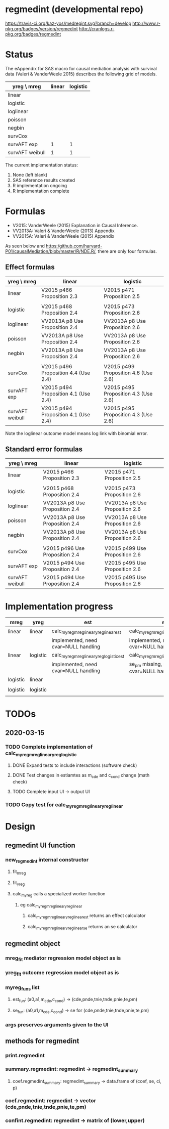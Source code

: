 * regmedint (developmental repo)

[[https://travis-ci.org/kaz-yos/medregint.svg?branch=develop]]
[[http://www.r-pkg.org/badges/version/regmedint]]
[[http://cranlogs.r-pkg.org/badges/regmedint]]


* Status
The eAppendix for SAS macro for causal mediation analysis with survival data (Valeri & VanderWeele 2015) describes the following grid of models.

| yreg \ mreg     | linear | logistic |
|-----------------+--------+----------|
| linear          |        |          |
| logistic        |        |          |
| loglinear       |        |          |
| poisson         |        |          |
| negbin          |        |          |
| survCox         |        |          |
| survAFT exp     |      1 |        1 |
| survAFT weibull |      1 |        1 |

The current implementation status:
0. None (left blank)
1. SAS reference results created
2. R implementation ongoing
3. R implementation complete

* Formulas
- V2015: VanderWeele (2015) Explanation in Causal Inference.
- VV2013A: Valeri & VanderWeele (2013) Appendix
- VV2015A: Valeri & VanderWeele (2015) Appendix

As seen below and https:/github.com/harvard-P01/causalMediation/blob/master/R/NDE.R/, there are only four formulas.

** Effect formulas
| yreg \ mreg     | linear                               | logistic                             |
|-----------------+--------------------------------------+--------------------------------------|
| linear          | V2015 p466 Proposition 2.3           | V2015 p471 Proposition 2.5           |
|                 |                                      |                                      |
| logistic        | V2015 p468 Proposition 2.4           | V2015 p473 Proposition 2.6           |
| loglinear       | VV2013A p8 Use Proposition 2.4       | VV2013A p8 Use Proposition 2.6       |
| poisson         | VV2013A p8 Use Proposition 2.4       | VV2013A p8 Use Proposition 2.6       |
| negbin          | VV2013A p8 Use Proposition 2.4       | VV2013A p8 Use Proposition 2.6       |
|                 |                                      |                                      |
| survCox         | V2015 p496 Proposition 4.4 (Use 2.4) | V2015 p499 Proposition 4.6 (Use 2.6) |
| survAFT exp     | V2015 p494 Proposition 4.1 (Use 2.4) | V2015 p495 Proposition 4.3 (Use 2.6) |
| survAFT weibull | V2015 p494 Proposition 4.1 (Use 2.4) | V2015 p495 Proposition 4.3 (Use 2.6) |

Note the loglinear outcome model means log link with binomial error.

** Standard error formulas
| yreg \ mreg     | linear                         | logistic                       |
|-----------------+--------------------------------+--------------------------------|
| linear          | V2015 p466 Proposition 2.3     | V2015 p471 Proposition 2.5     |
|                 |                                |                                |
| logistic        | V2015 p468 Proposition 2.4     | V2015 p473 Proposition 2.6     |
| loglinear       | VV2013A p8 Use Proposition 2.4 | VV2013A p8 Use Proposition 2.6 |
| poisson         | VV2013A p8 Use Proposition 2.4 | VV2013A p8 Use Proposition 2.6 |
| negbin          | VV2013A p8 Use Proposition 2.4 | VV2013A p8 Use Proposition 2.6 |
|                 |                                |                                |
| survCox         | V2015 p496 Use Proposition 2.4 | V2015 p499 Use Proposition 2.6 |
| survAFT exp     | V2015 p494 Use Proposition 2.4 | V2015 p495 Use Proposition 2.6 |
| survAFT weibull | V2015 p494 Use Proposition 2.4 | V2015 p495 Use Proposition 2.6 |

* Implementation progress

| mreg     | yreg     | est                                      | se                                      |
|----------+----------+------------------------------------------+-----------------------------------------|
| linear   | linear   | calc_myreg_mreg_linear_yreg_linear_est   | calc_myreg_mreg_linear_yreg_linear_se   |
|          |          | implemented, need cvar=NULL handling     | implemented, need cvar=NULL handling    |
| linear   | logistic | calc_myreg_mreg_linear_yreg_logistic_est | calc_myreg_mreg_linear_yreg_logistic_se |
|          |          | implemented, need cvar=NULL handling     | se_pm missing, need cvar=NULL handling  |
| logistic | linear   |                                          |                                         |
|          |          |                                          |                                         |
| logistic | logistic |                                          |                                         |
|          |          |                                          |                                         |

* TODOs
** 2020-03-15
*** TODO Complete implementation of calc_myreg_mreg_linear_yreg_logistic
**** DONE Expand tests to include interactions (software check)
     CLOSED: [2020-03-20 Fri 06:34]
**** DONE Test changes in estiamtes as m_cde and c_cond change (math check)
     CLOSED: [2020-03-20 Fri 06:34]
**** TODO Complete input UI -> output UI
*** TODO Copy test for calc_myreg_mreg_linear_yreg_linear

* Design

** regmedint UI function
*** new_regmedint internal constructor
**** fit_mreg
**** fit_yreg
**** calc_myreg calls a specialized worker function
***** eg calc_myreg_mreg_linear_yreg_linear
****** calc_myreg_mreg_linear_yreg_linear_est returns an effect calculator
****** calc_myreg_mreg_linear_yreg_linear_se returns an se calculator

** regmedint object
*** mreg_fit mediator regression model object as is
*** yreg_fit outcome regression model object as is
*** myreg_funs list
**** est_fun: (a0,a1,m_cde,c_cond) -> (cde,pnde,tnie,tnde,pnie,te,pm)
**** se_fun: (a0,a1,m_cde,c_cond) -> se for (cde,pnde,tnie,tnde,pnie,te,pm)
*** args preserves arguments given to the UI

** methods for regmedint
*** print.regmedint
*** summary.regmedint: regmedint -> regmedint_summary
**** coef.regmedint_summary: regmedint_summary -> data.frame of (coef, se, ci, p)
*** coef.regmedint: regmedint -> vector (cde,pnde,tnie,tnde,pnie,te,pm)
*** confint.regmedint: regmedint -> matrix of (lower,upper)
